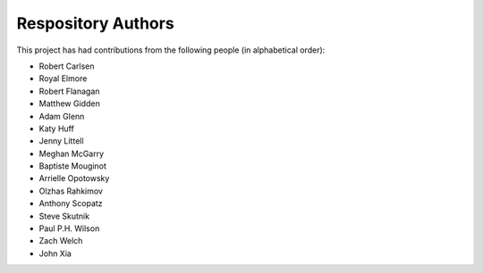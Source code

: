 Respository Authors
===================


This project has had contributions from the following people (in alphabetical order):

* Robert Carlsen
* Royal Elmore
* Robert Flanagan
* Matthew Gidden
* Adam Glenn
* Katy Huff
* Jenny Littell
* Meghan McGarry
* Baptiste Mouginot
* Arrielle Opotowsky
* Olzhas Rahkimov
* Anthony Scopatz
* Steve Skutnik
* Paul P.H. Wilson
* Zach Welch
* John Xia
